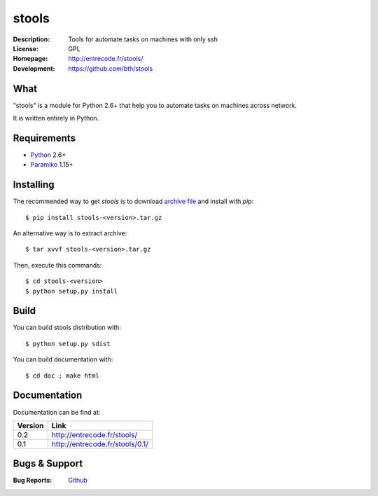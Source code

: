 ======
stools
======

:Description: Tools for automate tasks on machines with only ssh
:License:     GPL
:Homepage:    http://entrecode.fr/stools/
:Development: https://github.com/bth/stools


What
----

"stools" is a module for Python 2.6+ that help you to automate tasks on machines
across network.

It is written entirely in Python.


Requirements
------------

- `Python <http://www.python.org/>`_ 2.6+
- `Paramiko <http://www.paramiko.org/>`_ 1.15+


Installing
----------

The recommended way to get `stools` is to download `archive file 
<https://github.com/bth/stools/blob/master/versions/stools-0.2.tar.gz?raw=true>`_ 
and install with `pip`::

    $ pip install stools-<version>.tar.gz

An alternative way is to extract archive::

    $ tar xvvf stools-<version>.tar.gz

Then, execute this commands::

    $ cd stools-<version>
    $ python setup.py install


Build
-----

You can build stools distribution with::

   $ python setup.py sdist

You can build documentation with::

   $ cd doc ; make html


Documentation
-------------

Documentation can be find at:

======= ===============================
Version Link
======= ===============================
0.2     http://entrecode.fr/stools/     
0.1     http://entrecode.fr/stools/0.1/
======= ===============================

Bugs & Support
--------------

:Bug Reports:  `Github <https://github.com/bth/stools/issues/>`_
